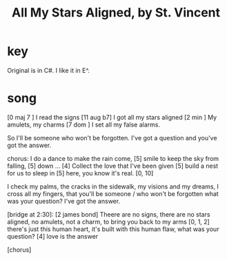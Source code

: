 :PROPERTIES:
:ID:       9477cdfa-4010-4fb9-9e94-df6ccf8cb0a2
:END:
#+title: All My Stars Aligned, by St. Vincent
* key
  Original is in C#.
  I like it in E^.
* song
  [0 maj 7  ]  I read the signs
  [11 aug b7]  I got all my stars aligned
  [2 min    ]  My amulets, my charms
  [7 dom    ]  I set all my false alarms.

  So I'll be someone
  who won't be forgotten.
  I've got a question
  and you've got the answer.

  chorus:
  I do a dance to make the rain come, [5]
  smile to keep the sky from falling, [5]
  down ... [4]
  Collect the love that I've been given [5]
  build a nest for us to sleep in [5]
  here, you know it's real. [0, 10]

  I check my palms, the cracks in the sidewalk,
  my visions and my dreams, I cross all my fingers,
  that you'll be someone / who won't be forgotten
  what was your question? I've got the answer.

  [bridge at 2:30]:
  [2 james bond]
  Theere are no signs, there are no stars aligned,
  no amulets, not a charm, to bring you back to my arms
  [0, 1, 2]
  there's just this human heart,
  it's built with this human flaw,
  what was your question?
  [4] love is the answer

  [chorus]
